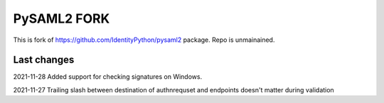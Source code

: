 *************************
PySAML2 FORK
*************************

This is fork of https://github.com/IdentityPython/pysaml2 package. Repo is unmainained. 

Last changes
=============

2021-11-28 Added support for checking signatures on Windows.

2021-11-27 Trailing slash between destination of authnrequset and endpoints doesn't matter during validation
